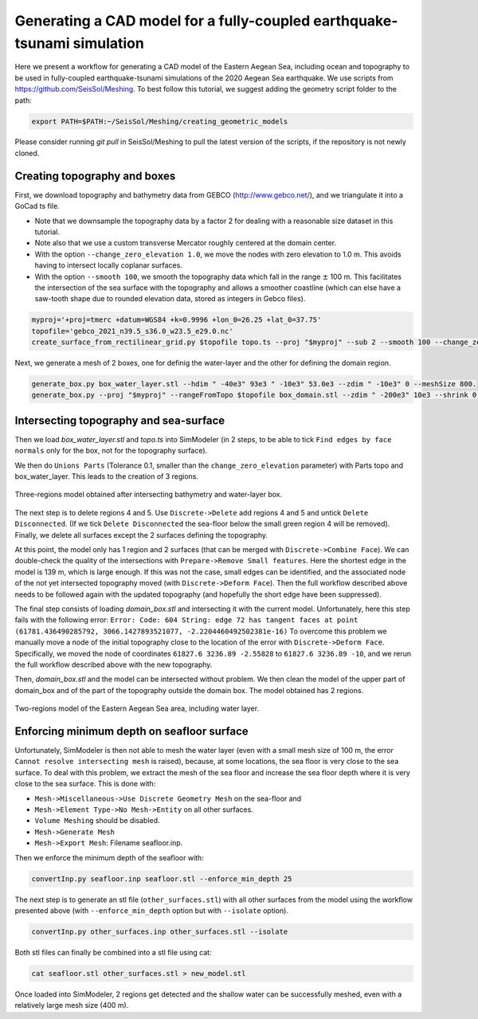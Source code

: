 Generating a CAD model for a fully-coupled earthquake-tsunami simulation
==========================================================================

Here we present a workflow for generating a CAD model of the Eastern Aegean Sea, including ocean and topography to be used in fully-coupled earthquake-tsunami simulations of the 2020 Aegean Sea earthquake.
We use scripts from https://github.com/SeisSol/Meshing. To best follow this tutorial, we suggest adding the geometry script folder to the path:

.. code-block:: bash

    export PATH=$PATH:~/SeisSol/Meshing/creating_geometric_models

Please consider running `git pull` in SeisSol/Meshing to pull the latest version of the scripts, if the repository is not newly cloned.

Creating topography and boxes
-------------------------------

First, we download topography and bathymetry data from GEBCO
(`http://www.gebco.net/ <http://www.gebco.net/>`__), and we triangulate it into a GoCad ts file.

- Note that we downsample the topography data by a factor 2 for dealing with a reasonable size dataset in this tutorial.
- Note also that we use a custom transverse Mercator roughly centered at the domain center.
- With the option ``--change_zero_elevation 1.0``, we move the nodes with zero elevation to 1.0 m. This avoids having to intersect locally coplanar surfaces.
- With the option ``--smooth 100``, we smooth the topography data which fall in the range :math:`\pm` 100 m. This facilitates the intersection of the sea surface with the topography and allows a smoother coastline (which can else have a saw-tooth shape due to rounded elevation data, stored as integers in Gebco files).

.. code-block:: bash

    myproj='+proj=tmerc +datum=WGS84 +k=0.9996 +lon_0=26.25 +lat_0=37.75'
    topofile='gebco_2021_n39.5_s36.0_w23.5_e29.0.nc'
    create_surface_from_rectilinear_grid.py $topofile topo.ts --proj "$myproj" --sub 2 --smooth 100 --change_zero_elevation 1.0


Next, we generate a mesh of 2 boxes, one for definig the water-layer and the other for defining the domain region.

.. code-block:: bash

    generate_box.py box_water_layer.stl --hdim " -40e3" 93e3 " -10e3" 53.0e3 --zdim " -10e3" 0 --meshSize 800.
    generate_box.py --proj "$myproj" --rangeFromTopo $topofile box_domain.stl --zdim " -200e3" 10e3 --shrink 0.9


Intersecting topography and sea-surface
----------------------------------------

Then we load `box_water_layer.stl` and `topo.ts` into SimModeler (in 2 steps, to be able to tick ``Find edges by face normals`` only for the box, not for the topography surface).

We then do ``Unions Parts`` (Tolerance 0.1, smaller than the ``change_zero_elevation`` parameter) with Parts topo and box_water_layer.
This leads to the creation of 3 regions.


.. figure:: LatexFigures/Samos_intersected.png
   :alt: Three-regions model obtained after intersecting bathymetry and water-layer box.
   :width: 11.00000cm
   :align: center

   Three-regions model obtained after intersecting bathymetry and water-layer box.


The next step is to delete regions 4 and 5. Use ``Discrete->Delete`` add regions 4 and 5 and untick ``Delete Disconnected``.
(If we tick ``Delete Disconnected`` the sea-floor below the small green region 4 will be removed).
Finally, we delete all surfaces except the 2 surfaces defining the topography.

At this point, the model only has 1 region and 2 surfaces (that can be merged with ``Discrete->Combine Face``).
We can double-check the quality of the intersections with ``Prepare->Remove Small features``.
Here the shortest edge in the model is 139 m, which is large enough.
If this was not the case, small edges can be identified, and the associated node of the not yet intersected topography moved (with ``Discrete->Deform Face``).
Then the full workflow described above needs to be followed again with the updated topography (and hopefully the short edge have been suppressed).


The final step consists of loading `domain_box.stl` and intersecting it with the current model.
Unfortunately, here this step fails with the following error:
``Error: Code: 604 String: edge 72 has tangent faces at point (61781.436490285792, 3066.1427893521077, -2.2204460492502381e-16)``
To overcome this problem we manually move a node of the initial topography close to the location of the error with ``Discrete->Deform Face``.
Specifically, we moved the node of coordinates ``61827.6 3236.89 -2.55828`` to ``61827.6 3236.89 -10``, and we rerun the full workflow described above with the new topography.

Then, `domain_box.stl` and the model can be intersected without problem.
We then clean the model of the upper part of domain_box and of the part of the topography outside the domain box.
The model obtained has 2 regions.


.. figure:: LatexFigures/Samos_2regions.png
   :alt: Two-regions model of the Eastern Aegean Sea area, including water layer.
   :width: 11.00000cm
   :align: center

   Two-regions model of the Eastern Aegean Sea area, including water layer.

Enforcing minimum depth on seafloor surface
-----------------------------------------------

Unfortunately, SimModeler is then not able to mesh the water layer (even with a small mesh size of 100 m, the error ``Cannot resolve intersecting mesh`` is raised), because,
at some locations, the sea floor is very close to the sea surface.
To deal with this problem, we extract the mesh of the sea floor and increase the sea floor depth where it is very close to the sea surface.
This is done with:

- ``Mesh->Miscellaneous->Use Discrete Geometry Mesh`` on the sea-floor and 
- ``Mesh->Element Type->No Mesh->Entity`` on all other surfaces.
- ``Volume Meshing`` should be disabled.
- ``Mesh->Generate Mesh``
- ``Mesh->Export Mesh``: Filename seafloor.inp.

Then we enforce the minimum depth of the seafloor with:

.. code-block:: bash

    convertInp.py seafloor.inp seafloor.stl --enforce_min_depth 25

The next step is to generate an stl file (``other_surfaces.stl``) with all other surfaces from the model using the workflow presented above (with ``--enforce_min_depth`` option but with ``--isolate`` option).

.. code-block:: bash

    convertInp.py other_surfaces.inp other_surfaces.stl --isolate

Both stl files can finally be combined into a stl file using cat:

.. code-block:: bash

    cat seafloor.stl other_surfaces.stl > new_model.stl

Once loaded into SimModeler, 2 regions get detected and the shallow water can be successfully meshed, even with a relatively large mesh size (400 m).
